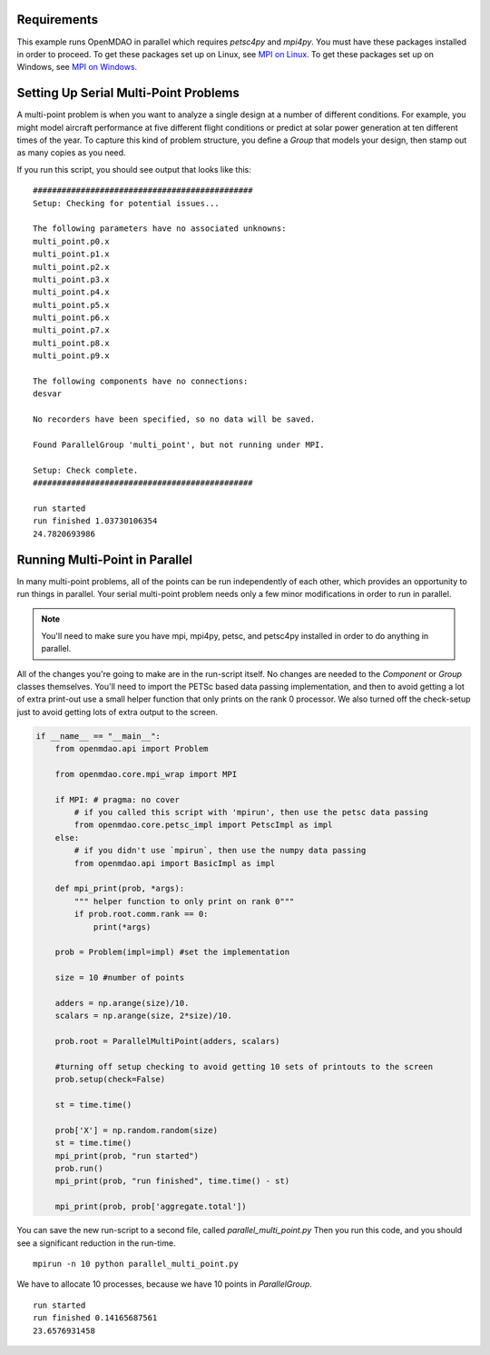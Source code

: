 .. index:: Serial and Parallel Multi-Point Example

Requirements
----------------------------------------
This example runs OpenMDAO in parallel which requires `petsc4py` and `mpi4py`.
You must have these packages installed in order to proceed.
To get these packages set up on Linux, see `MPI on Linux`_.
To get these packages set up on Windows, see `MPI on Windows`_.

.. _MPI on Linux: ../../getting-started/mpi_linux.html

.. _MPI on Windows: ../../getting-started/mpi_windows.html


Setting Up Serial Multi-Point Problems
----------------------------------------
A multi-point problem is when you want to analyze a single design at a number
of different conditions. For example, you might model aircraft performance at
five different flight conditions or predict at solar power generation at ten
different times of the year. To capture this kind of problem structure,
you define a `Group` that models your design, then stamp out as many copies as you
need.

.. testcode:: serial_multi_point

    from __future__ import print_function
    from six.moves import range
    import time
    import numpy as np

    from openmdao.api import Component, Group, ParallelGroup, IndepVarComp, ExecComp


    class Plus(Component):
        """
        adder: float
            value that is added to every element of the x array parameter
        """

        def __init__(self, adder):
            super(Plus, self).__init__()
            self.add_param('x', np.random.random())
            self.add_output('f1', shape=1)
            self.adder = float(adder)

        def solve_nonlinear(self, params, unknowns, resids):
            unknowns['f1'] = params['x'] + self.adder

            #sleep to slow things down a bit, to show the parallelism better
            time.sleep(.1)

    class Times(Component):
        """
        scalar: float
            every element of the x array parameter is multiplied by this value
        """

        def __init__(self, scalar):
            super(Times, self).__init__()
            self.add_param('f1', np.random.random())
            self.add_output('f2', shape=1)
            self.scalar = float(scalar)

        def solve_nonlinear(self, params, unknowns, resids):
            unknowns['f2'] = params['f1'] + self.scalar

    class Point(Group):
        """
        Single point combining Plus and Times. Multiple copies will be made for
        a multi-point problem
        """

        def __init__(self, adder, scalar):
            super(Point, self).__init__()

            self.add('plus', Plus(adder), promotes=['x', 'f1'])
            self.add('times', Times(scalar), promotes=['f1', 'f2'])


    class Summer(Component):
        """
        Aggregating component that takes all the multi-point values
        and adds them together
        """

        def __init__(self, size):
            super(Summer, self).__init__()
            self.size = size
            self.vars = []
            for i in range(size):
                v_name = 'f2_%d'%i
                self.add_param(v_name, 0.)
                self.vars.append(v_name)

            self.add_output('total', shape=1)

        def solve_nonlinear(self, params, unknowns, resids):
            tot = 0
            for v_name in self.vars:
                tot += params[v_name]
            unknowns['total'] = tot

    class ParallelMultiPoint(Group):

        def __init__(self, adders, scalars):
            super(ParallelMultiPoint, self).__init__()

            size = len(adders)
            self.add('desvar', IndepVarComp('X', val=np.zeros(size)), promotes=['X'])

            self.add('aggregate', Summer(size))

            pg = self.add('multi_point', ParallelGroup())

            #This is where you stamp out all the points you need
            for i,(a,s) in enumerate(zip(adders, scalars)):
                c_name = 'p%d'%i
                pg.add(c_name, Point(a,s))
                self.connect('multi_point.%s.f2'%c_name,'aggregate.f2_%d'%i)


    from openmdao.api import Problem


    prob = Problem()

    size = 10 #number of points

    adders = np.arange(size)/10.
    scalars = np.arange(size, 2*size)/10.

    prob.root = ParallelMultiPoint(adders, scalars)

    prob.setup()

    st = time.time()

    prob['X'] = np.random.random(size)
    st = time.time()
    print("run started")
    prob.run()
    print("run finished", time.time() - st)

    print(prob['aggregate.total'])



If you run this script, you should see output that looks like this:

.. testoutput:: serial_multi_point
    :hide:
    :options: +ELLIPSIS

    run started
    run finished ...
    ...

::

    ##############################################
    Setup: Checking for potential issues...

    The following parameters have no associated unknowns:
    multi_point.p0.x
    multi_point.p1.x
    multi_point.p2.x
    multi_point.p3.x
    multi_point.p4.x
    multi_point.p5.x
    multi_point.p6.x
    multi_point.p7.x
    multi_point.p8.x
    multi_point.p9.x

    The following components have no connections:
    desvar

    No recorders have been specified, so no data will be saved.

    Found ParallelGroup 'multi_point', but not running under MPI.

    Setup: Check complete.
    ##############################################

    run started
    run finished 1.03730106354
    24.7820693986


Running Multi-Point in Parallel
------------------------------------------

In many multi-point problems, all of the points can be run independently of
each other, which provides an opportunity to run things in parallel. Your serial
multi-point problem needs only a few minor modifications in order to run in parallel.

.. note::

     You'll need to make sure you have mpi, mpi4py, petsc, and petsc4py installed
     in order to do anything in parallel.

All of the changes you're going to make are in the run-script itself.
No changes are needed to the `Component` or `Group` classes themselves.
You'll need to import the PETSc based data passing implementation,
and then to avoid getting a lot of extra print-out use a small
helper function that only prints on the rank 0 processor.
We also turned off the check-setup just to avoid getting
lots of extra output to the screen.

.. code-block:: python


    if __name__ == "__main__":
        from openmdao.api import Problem

        from openmdao.core.mpi_wrap import MPI

        if MPI: # pragma: no cover
            # if you called this script with 'mpirun', then use the petsc data passing
            from openmdao.core.petsc_impl import PetscImpl as impl
        else:
            # if you didn't use `mpirun`, then use the numpy data passing
            from openmdao.api import BasicImpl as impl

        def mpi_print(prob, *args):
            """ helper function to only print on rank 0"""
            if prob.root.comm.rank == 0:
                print(*args)

        prob = Problem(impl=impl) #set the implementation

        size = 10 #number of points

        adders = np.arange(size)/10.
        scalars = np.arange(size, 2*size)/10.

        prob.root = ParallelMultiPoint(adders, scalars)

        #turning off setup checking to avoid getting 10 sets of printouts to the screen
        prob.setup(check=False)

        st = time.time()

        prob['X'] = np.random.random(size)
        st = time.time()
        mpi_print(prob, "run started")
        prob.run()
        mpi_print(prob, "run finished", time.time() - st)

        mpi_print(prob, prob['aggregate.total'])


You can save the new run-script to a second file, called
*parallel_multi_point.py* Then you run this code,
and you should see a significant reduction in the run-time.


::

    mpirun -n 10 python parallel_multi_point.py

We have to allocate 10 processes, because we have 10 points in `ParallelGroup`.

::

    run started
    run finished 0.14165687561
    23.6576931458
